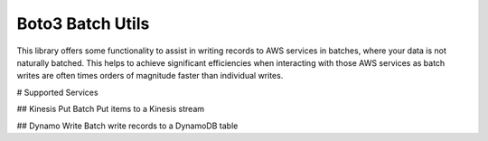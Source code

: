 Boto3 Batch Utils
=================
This library offers some functionality to assist in writing records to AWS services in batches, where your data is not naturally batched. This helps to achieve significant efficiencies when interacting with those AWS services as batch writes are often times orders of magnitude faster than individual writes.

# Supported Services

## Kinesis Put
Batch Put items to a Kinesis stream

## Dynamo Write
Batch write records to a DynamoDB table
